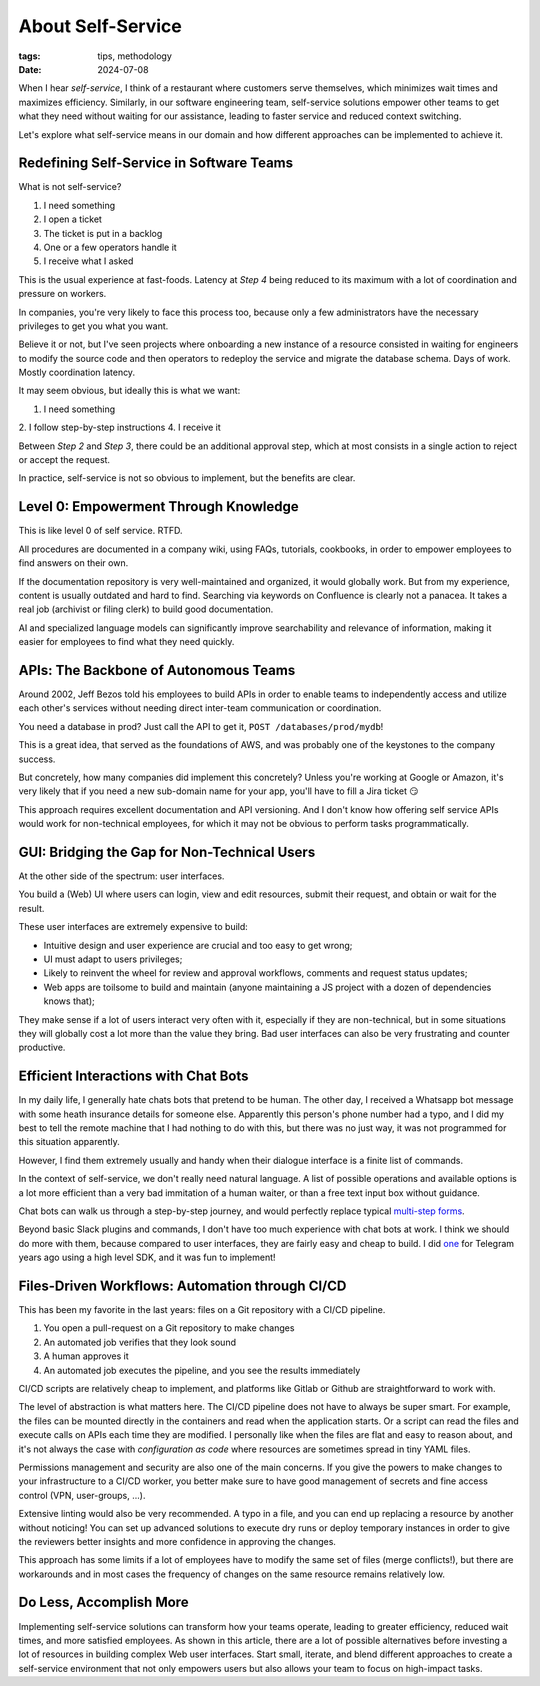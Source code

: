 About Self-Service
##################

:tags: tips, methodology
:date: 2024-07-08

When I hear *self-service*, I think of a restaurant where customers serve themselves, which minimizes wait times and maximizes efficiency. Similarly, in our software engineering team, self-service solutions empower other teams to get what they need without waiting for our assistance, leading to faster service and reduced context switching.

Let's explore what self-service means in our domain and how different approaches can be implemented to achieve it.


Redefining Self-Service in Software Teams
-----------------------------------------

What is not self-service? 

1. I need something
2. I open a ticket
3. The ticket is put in a backlog
4. One or a few operators handle it
5. I receive what I asked

This is the usual experience at fast-foods. Latency at *Step 4* being reduced to its maximum with a lot of coordination and pressure on workers.

In companies, you're very likely to face this process too, because only a few administrators have the necessary privileges to get you what you want. 

Believe it or not, but I've seen projects where onboarding a new instance of a resource consisted in waiting for engineers to modify the source code and then operators to redeploy the service and migrate the database schema. Days of work. Mostly coordination latency.

It may seem obvious, but ideally this is what we want:

1. I need something
2. I follow step-by-step instructions
4. I receive it

Between *Step 2* and *Step 3*, there could be an additional approval step, which at most consists in a single action to reject or accept the request.  

In practice, self-service is not so obvious to implement, but the benefits are clear.


Level 0: Empowerment Through Knowledge
--------------------------------------

This is like level 0 of self service. RTFD.

All procedures are documented in a company wiki, using FAQs, tutorials, cookbooks, in order to empower employees to find answers on their own.

If the documentation repository is very well-maintained and organized, it would globally work. But from my experience, content is usually outdated and hard to find. Searching via keywords on Confluence is clearly not a panacea. It takes a real job (archivist or filing clerk) to build good documentation.

AI and specialized language models can significantly improve searchability and relevance of information, making it easier for employees to find what they need quickly.


APIs: The Backbone of Autonomous Teams
--------------------------------------

Around 2002, Jeff Bezos told his employees to build APIs in order to enable teams to independently access and utilize each other's services without needing direct inter-team communication or coordination.

You need a database in prod? Just call the API to get it, ``POST /databases/prod/mydb``!

This is a great idea, that served as the foundations of AWS, and was probably one of the keystones to the company success. 

But concretely, how many companies did implement this concretely? Unless you're working at Google or Amazon, it's very likely that if you need a new sub-domain name for your app, you'll have to fill a Jira ticket 😏

This approach requires excellent documentation and API versioning. And I don't know how offering self service APIs would work for non-technical employees, for which it may not be obvious to perform tasks programmatically.


GUI: Bridging the Gap for Non-Technical Users
---------------------------------------------

At the other side of the spectrum: user interfaces. 

You build a (Web) UI where users can login, view and edit resources, submit their request, and obtain or wait for the result.

These user interfaces are extremely expensive to build:

- Intuitive design and user experience are crucial and too easy to get wrong;
- UI must adapt to users privileges;
- Likely to reinvent the wheel for review and approval workflows, comments and request status updates; 
- Web apps are toilsome to build and maintain (anyone maintaining a JS project with a dozen of dependencies knows that);

They make sense if a lot of users interact very often with it, especially if they are non-technical, but in some situations they will globally cost a lot more than the value they bring. Bad user interfaces can also be very frustrating and counter productive.


Efficient Interactions with Chat Bots
-------------------------------------

In my daily life, I generally hate chats bots that pretend to be human. The other day, I received a Whatsapp bot message with some heath insurance details for someone else. Apparently this person's phone number had a typo, and I did my best to tell the remote machine that I had nothing to do with this, but there was no just way, it was not programmed for this situation apparently.

However, I find them extremely usually and handy when their dialogue interface is a finite list of commands.

In the context of self-service, we don't really need natural language. A list of possible operations and available options is a lot more efficient than a very bad immitation of a human waiter, or than a free text input box without guidance. 

Chat bots can walk us through a step-by-step journey, and would perfectly replace typical `multi-step forms <https://en.wikipedia.org/wiki/Wizard_(software)>`_. 

Beyond basic Slack plugins and commands, I don't have too much experience with chat bots at work. I think we should do more with them, because compared to user interfaces, they are fairly easy and cheap to build. I did `one <https://github.com/leplatrem/ihatemoney-bot>`_ for Telegram years ago using a high level SDK, and it was fun to implement!


Files-Driven Workflows: Automation through CI/CD
------------------------------------------------

This has been my favorite in the last years: files on a Git repository with a CI/CD pipeline.

1. You open a pull-request on a Git repository to make changes
2. An automated job verifies that they look sound
3. A human approves it
4. An automated job executes the pipeline, and you see the results immediately

CI/CD scripts are relatively cheap to implement, and platforms like Gitlab or Github are straightforward to work with.

The level of abstraction is what matters here. The CI/CD pipeline does not have to always be super smart. For example, the files can be mounted directly in the containers and read when the application starts. Or a script can read the files and execute calls on APIs each time they are modified. I personally like when the files are flat and easy to reason about, and it's not always the case with *configuration as code* where resources are sometimes spread in tiny YAML files.

Permissions management and security are also one of the main concerns. If you give the powers to make changes to your infrastructure to a CI/CD worker, you better make sure to have good management of secrets and fine access control (VPN, user-groups, ...).

Extensive linting would also be very recommended. A typo in a file, and you can end up replacing a resource by another without noticing! You can set up advanced solutions to execute dry runs or deploy temporary instances in order to give the reviewers better insights and more confidence in approving the changes.   

This approach has some limits if a lot of employees have to modify the same set of files (merge conflicts!), but there are workarounds and in most cases the frequency of changes on the same resource remains relatively low.


Do Less, Accomplish More
------------------------

Implementing self-service solutions can transform how your teams operate, leading to greater efficiency, reduced wait times, and more satisfied employees. As shown in this article, there are a lot of possible alternatives before investing a lot of resources in building complex Web user interfaces. Start small, iterate, and blend different approaches to create a self-service environment that not only empowers users but also allows your team to focus on high-impact tasks.
